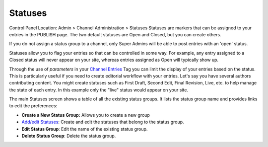 Statuses
========

Control Panel Location: Admin > Channel Administration > Statuses
|Statuses|
Statuses are markers that can be assigned to your entries in the PUBLISH
page. The two default statuses are Open and Closed, but you can create
others.

If you do not assign a status group to a channel, only Super Admins will
be able to post entries with an 'open' status.

Statuses allow you to flag your entries so that can be controlled in
some way. For example, any entry assigned to a Closed status will never
appear on your site, whereas entries assigned as Open will typically
show up.

Through the use of *parameters* in your `Channel
Entries <../../../modules/channel/channel_entries.html>`_ Tag you can
limit the display of your entries based on the status. This is
particularly useful if you need to create editorial workflow with your
entries. Let's say you have several authors contributing content. You
might create statuses such as First Draft, Second Edit, Final Revision,
Live, etc. to help manage the state of each entry. In this example only
the "live" status would appear on your site.

The main Statuses screen shows a table of all the existing status
groups. It lists the status group name and provides links to edit the
preferences:

-  **Create a New Status Group:** Allows you to create a new group
-  `Add/edit Statuses <statuses_edit.html>`_: Create and edit the
   statuses that belong to the status group.
-  **Edit Status Group**: Edit the name of the existing status group.
-  **Delete Status Group**: Delete the status group.

.. |Statuses| image:: ../../../images/statuses_overview.png
